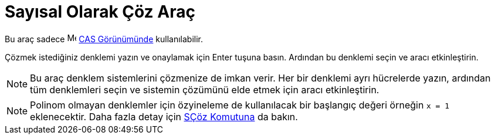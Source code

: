= Sayısal Olarak Çöz Araç
ifdef::env-github[:imagesdir: /tr/modules/ROOT/assets/images]

Bu araç sadece image:16px-Menu_view_cas.svg.png[Menu view cas.svg,width=16,height=16] xref:/CAS_Görünümü.adoc[CAS
Görünümünde] kullanılabilir.

Çözmek istediğiniz denklemi yazın ve onaylamak için [.kcode]#Enter# tuşuna basın. Ardından bu denklemi seçin ve aracı
etkinleştirin.

[NOTE]
====

Bu araç denklem sistemlerini çözmenize de imkan verir. Her bir denklemi ayrı hücrelerde yazın, ardından tüm denklemleri
seçin ve sistemin çözümünü elde etmek için aracı etkinleştirin.

====

[NOTE]
====

Polinom olmayan denklemler için özyineleme de kullanılacak bir başlangıç değeri örneğin `++x = 1++` eklenecektir. Daha
fazla detay için xref:/commands/SÇöz.adoc[SÇöz Komutuna] da bakın.

====
